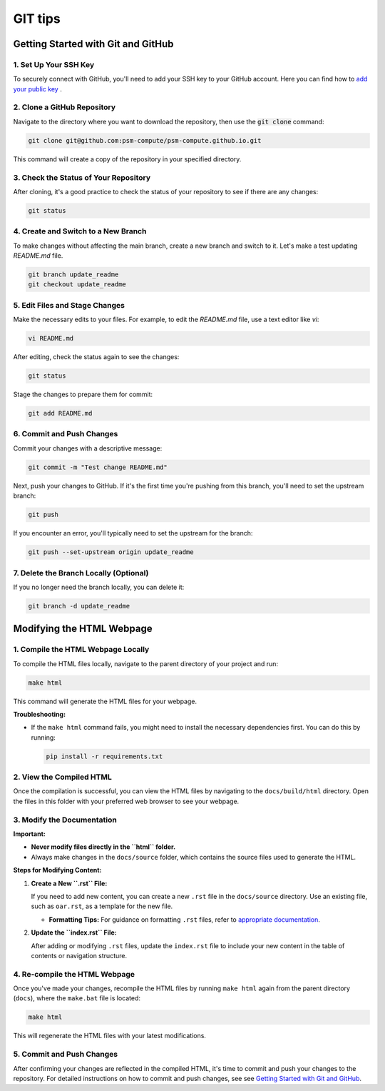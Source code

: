 GIT tips
========

Getting Started with Git and GitHub
-----------------------------------

1. Set Up Your SSH Key
______________________

To securely connect with GitHub, you'll need to add your SSH key to your GitHub account. Here you can find how to `add your public key <https://docs.github.com/en/authentication/connecting-to-github-with-ssh/adding-a-new-ssh-key-to-your-github-account>`_ .

2. Clone a GitHub Repository
____________________________

Navigate to the directory where you want to download the repository, then use the :code:`git clone` command:

.. code:: bash

    git clone git@github.com:psm-compute/psm-compute.github.io.git

This command will create a copy of the repository in your specified directory.

3. Check the Status of Your Repository
______________________________________

After cloning, it's a good practice to check the status of your repository to see if there are any changes:

.. code:: bash

    git status

4. Create and Switch to a New Branch
____________________________________

To make changes without affecting the main branch, create a new branch and switch to it. Let's make a test updating `README.md` file.

.. code:: bash

    git branch update_readme
    git checkout update_readme


5. Edit Files and Stage Changes
_______________________________

Make the necessary edits to your files. For example, to edit the `README.md` file, use a text editor like `vi`:

.. code:: bash

    vi README.md

After editing, check the status again to see the changes:

.. code:: bash

    git status

Stage the changes to prepare them for commit:

.. code:: bash

    git add README.md

6. Commit and Push Changes
__________________________

Commit your changes with a descriptive message:

.. code:: bash

    git commit -m "Test change README.md"

Next, push your changes to GitHub. If it's the first time you're pushing from this branch, you'll need to set the upstream branch:

.. code:: bash

    git push

If you encounter an error, you'll typically need to set the upstream for the branch:

.. code:: bash

    git push --set-upstream origin update_readme

7. Delete the Branch Locally (Optional)
_______________________________________

If you no longer need the branch locally, you can delete it:

.. code:: bash

    git branch -d update_readme


Modifying the HTML Webpage
---------------------------

1. Compile the HTML Webpage Locally
____________________________________

To compile the HTML files locally, navigate to the parent directory of your project and run:

.. code-block:: bash

    make html

This command will generate the HTML files for your webpage.

**Troubleshooting:**

- If the ``make html`` command fails, you might need to install the necessary dependencies first. You can do this by running:

  .. code-block:: bash

      pip install -r requirements.txt

2. View the Compiled HTML
__________________________

Once the compilation is successful, you can view the HTML files by navigating to the ``docs/build/html`` directory. Open the files in this folder with your preferred web browser to see your webpage.

3. Modify the Documentation
____________________________

**Important:** 

- **Never modify files directly in the ``html`` folder.**
- Always make changes in the ``docs/source`` folder, which contains the source files used to generate the HTML.

**Steps for Modifying Content:**

1. **Create a New ``.rst`` File:**

   If you need to add new content, you can create a new ``.rst`` file in the ``docs/source`` directory. Use an existing file, such as ``oar.rst``, as a template for the new file.

   - **Formatting Tips:** For guidance on formatting ``.rst`` files, refer to `appropriate documentation <https://developer.lsst.io/restructuredtext/style.html>`_.


2. **Update the ``index.rst`` File:**

   After adding or modifying ``.rst`` files, update the ``index.rst`` file to include your new content in the table of contents or navigation structure.

4. Re-compile the HTML Webpage
_______________________________

Once you've made your changes, recompile the HTML files by running ``make html`` again from the parent directory (``docs``), where the ``make.bat`` file is located:

.. code-block:: bash

    make html

This will regenerate the HTML files with your latest modifications.

5. Commit and Push Changes
__________________________

After confirming your changes are reflected in the compiled HTML, it's time to commit and push your changes to the repository. For detailed instructions on how to commit and push changes, see see `Getting Started with Git and GitHub <#getting-started-with-git-and-github>`_.
